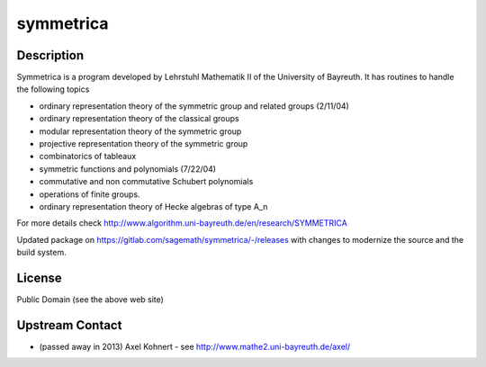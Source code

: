 symmetrica
==========

Description
-----------

Symmetrica is a program developed by Lehrstuhl Mathematik II of the
University of Bayreuth. It has routines to handle the following topics

-  ordinary representation theory of the symmetric group and related
   groups (2/11/04)
-  ordinary representation theory of the classical groups
-  modular representation theory of the symmetric group
-  projective representation theory of the symmetric group
-  combinatorics of tableaux
-  symmetric functions and polynomials (7/22/04)
-  commutative and non commutative Schubert polynomials
-  operations of finite groups.
-  ordinary representation theory of Hecke algebras of type A_n

For more details check http://www.algorithm.uni-bayreuth.de/en/research/SYMMETRICA

Updated package on https://gitlab.com/sagemath/symmetrica/-/releases
with changes to modernize the source and the build system.

License
-------

Public Domain (see the above web site)


Upstream Contact
----------------

-  (passed away in 2013) Axel Kohnert - see http://www.mathe2.uni-bayreuth.de/axel/
